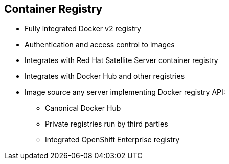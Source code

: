 
:noaudio:
:scrollbar:
:data-uri:
== Container Registry

* Fully integrated Docker v2 registry
* Authentication and access control to images
* Integrates with Red Hat Satellite Server container registry
* Integrates with Docker Hub and other registries

* Image source any server implementing Docker registry API:
** Canonical Docker Hub
** Private registries run by third parties
** Integrated OpenShift Enterprise registry


ifdef::showscript[]

=== Transcript

The next section of this module looks at the Image repository. 

The container, or image, registry is a fully integrated Docker v2 registry. 
It provides authentication and access control to images and can be integrated into the Red Hat Satellite Server container registry. You can also integrate the registry with third-party providers to leverage innovation from the community and ISVs.

OpenShift Enterprise uses any server implementing the Docker registry API as a source of images, including canonical Docker Hub, private registries run by third parties, 
and the integrated OpenShift Enterprise registry.


endif::showscript[]



